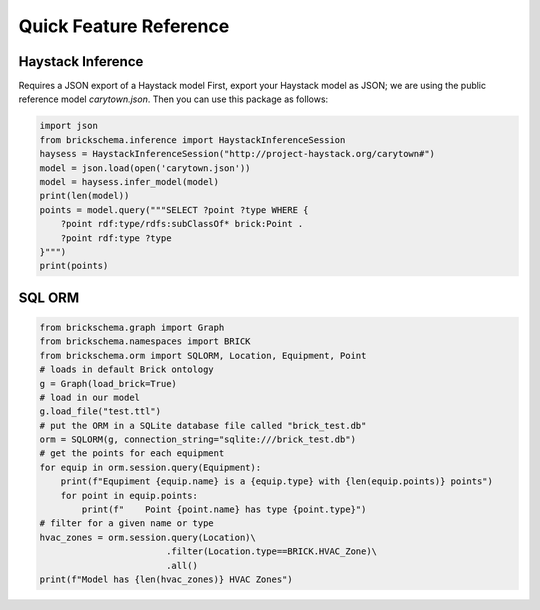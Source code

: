 Quick Feature Reference
=======================

Haystack Inference
------------------

Requires a JSON export of a Haystack model
First, export your Haystack model as JSON; we are using the public reference model `carytown.json`.
Then you can use this package as follows:

.. code-block:: python

    import json
    from brickschema.inference import HaystackInferenceSession
    haysess = HaystackInferenceSession("http://project-haystack.org/carytown#")
    model = json.load(open('carytown.json'))
    model = haysess.infer_model(model)
    print(len(model))
    points = model.query("""SELECT ?point ?type WHERE {
        ?point rdf:type/rdfs:subClassOf* brick:Point .
        ?point rdf:type ?type
    }""")
    print(points)

SQL ORM
-------

.. code-block:: python

    from brickschema.graph import Graph
    from brickschema.namespaces import BRICK
    from brickschema.orm import SQLORM, Location, Equipment, Point
    # loads in default Brick ontology
    g = Graph(load_brick=True)
    # load in our model
    g.load_file("test.ttl")
    # put the ORM in a SQLite database file called "brick_test.db"
    orm = SQLORM(g, connection_string="sqlite:///brick_test.db")
    # get the points for each equipment
    for equip in orm.session.query(Equipment):
        print(f"Equpiment {equip.name} is a {equip.type} with {len(equip.points)} points")
        for point in equip.points:
            print(f"    Point {point.name} has type {point.type}")
    # filter for a given name or type
    hvac_zones = orm.session.query(Location)\
                            .filter(Location.type==BRICK.HVAC_Zone)\
                            .all()
    print(f"Model has {len(hvac_zones)} HVAC Zones")
